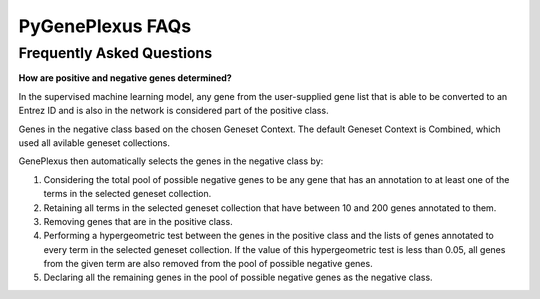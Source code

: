 PyGenePlexus FAQs
=====================

Frequently Asked Questions
--------------------------

**How are positive and negative genes determined?**

In the supervised machine learning model, any gene from the user-supplied
gene list that is able to be converted to an Entrez ID and is also in the network is
considered part of the positive class. 

Genes in the negative class based on the chosen Geneset Context. The default Geneset
Context is Combined, which used all avilable geneset collections.

GenePlexus then automatically selects the genes in the negative class by:

#. Considering the total pool of possible negative genes to be any gene that has an annotation to at least one of the terms in the selected geneset collection.
#. Retaining all terms in the selected geneset collection that have between 10 and 200 genes annotated to them.
#. Removing genes that are in the positive class.
#. Performing a hypergeometric test between the genes in the positive class and the lists of genes annotated to every term in the selected geneset collection. If the value of this hypergeometric test is less than 0.05, all genes from the given term are also removed from the pool of possible negative genes.
#. Declaring all the remaining genes in the pool of possible negative genes as the negative class.
